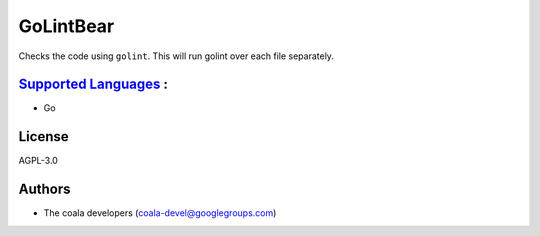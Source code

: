 **GoLintBear**
==============

Checks the code using ``golint``. This will run golint over each file
separately.

`Supported Languages <../README.rst>`_ :
-----

* Go



License
-------

AGPL-3.0

Authors
-------

* The coala developers (coala-devel@googlegroups.com)
